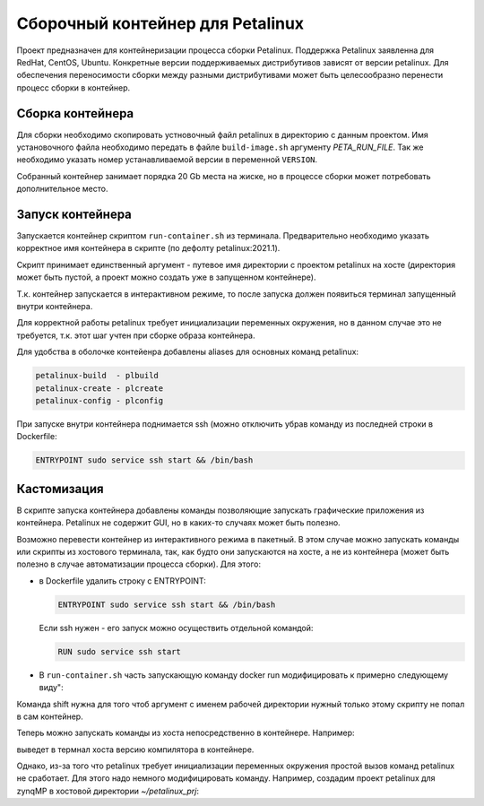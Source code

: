 Сборочный контейнер для Petalinux
###############################################################################
Проект предназначен для контейнеризации процесса сборки Petalinux. Поддержка
Petalinux заявленна для RedHat, CentOS, Ubuntu. Конкретные версии
поддерживаемых дистрибутивов зависят от версии petalinux. Для обеспечения
переносимости сборки между разными дистрибутивами может быть целесообразно
перенести процесс сборки в контейнер.


Сборка контейнера
----------------------------------------
Для сборки необходимо скопировать устновочный файл petalinux в директорию с
данным проектом. Имя установочного файла необходимо передать в файле
``build-image.sh`` аргументу `PETA_RUN_FILE`. Так же необходимо указать
номер устанавливаемой версии в переменной ``VERSION``. 

Собранный контейнер занимает порядка 20 Gb места на жиске, но в процессе сборки
может потребовать дополнительное место.

Запуск контейнера
----------------------------------------
Запускается контейнер скриптом ``run-container.sh`` из терминала. Предварительно
необходимо указать корректное имя контейнера в скрипте (по дефолту
petalinux:2021.1).

Скрипт принимает единственный аргумент - путевое имя директории с проектом
petalinux на хосте (директория может быть пустой, а проект можно создать уже в
запущенном контейнере).

Т.к. контейнер запускается в интерактивном режиме, то после запуска должен
появиться терминал запущенный внутри контейнера. 

Для корректной работы petalinux требует инициализации переменных окружения, но в
данном случае это не требуется, т.к.  этот шаг учтен при сборке образа
контейнера.

Для удобства в оболочке контейенра добавлены aliases для основных команд
petalinux:

.. code-block::

   petalinux-build  - plbuild
   petalinux-create - plcreate
   petalinux-config - plconfig

При запуске внутри контейнера поднимается ssh (можно отключить убрав команду из
последней строки в Dockerfile:

.. code-block:: docker

   ENTRYPOINT sudo service ssh start && /bin/bash

Кастомизация
----------------------------------------
В скрипте запуска контейнера добавлены команды позволяющие запускать графические
приложения из контейнера. Petalinux не содержит GUI, но в каких-то случаях может
быть полезно.

Возможно перевести контейнер из интерактивного режима в пакетный. В этом случае
можно запускать команды или скрипты из хостового терминала, так, как будто они
запускаются на хосте, а не из контейнера (может быть полезно в случае
автоматизации процесса сборки). Для этого:

* в Dockerfile удалить строку с ENTRYPOINT:

  .. code-block:: docker

     ENTRYPOINT sudo service ssh start && /bin/bash

  Если ssh нужен - его запуск можно осуществить отдельной командой:

  .. code-block:: docker

     RUN sudo service ssh start

* В ``run-container.sh`` часть запускающую команду docker run модифицировать к
  примерно следующему виду":

  .. code-clock:: sh

     PROJ_DIR=$1
     shift

     docker run                                                  \
         -ti                                                     \
         --rm                                                    \
         --privileged -v /dev/bus/usb:/dev/bus/usb               \
         -e DISPLAY=$DISPLAY                                     \
         -v /tmp/.X11-unix:/tmp/.X11-unix                        \
         --net="host"                                            \
         -v $HOME/.Xauthority:/home/vivado/.Xauthority           \
         -v $PROJ_DIR:/home/vivado/project                       \
         petalinux:2021.1                                        \
         "$@"

Команда shift нужна для того чтоб аргумент с именем рабочей директории нужный
только этому скрипту не попал в сам контейнер.

Теперь можно запускать команды из хоста непосредственно в контейнере. Например:

.. code-clock:: sh

   gcc -v

выведет в термнал хоста версию компилятора в контейнере.

Однако, из-за того что petalinux требует инициализации переменных окружения
простой вызов команд petalinux не сработает. Для этого надо немного
модифицировать команду. Например, создадим проект petalinux для zynqMP в
хостовой директории `~/petalinux_prj`:

.. code-clock:: sh

   ./run-container.sh /home/user/petalinux_prj  /bin/bash -c            \
       'source /opt/Xilinx/petalinux/settings.sh;                       \
       petalinux-create -t project --template zynqMP --force -n test'





